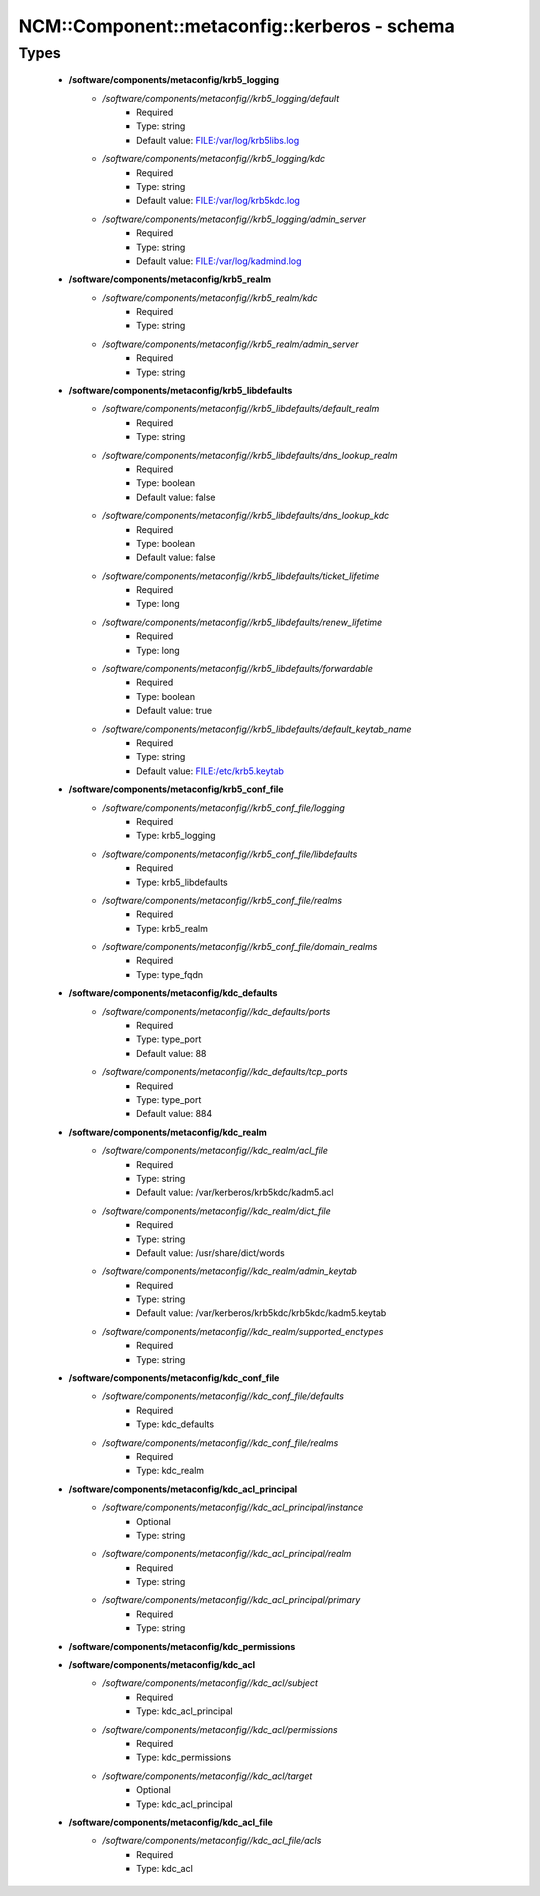 ################################################
NCM\::Component\::metaconfig\::kerberos - schema
################################################

Types
-----

 - **/software/components/metaconfig/krb5_logging**
    - */software/components/metaconfig//krb5_logging/default*
        - Required
        - Type: string
        - Default value: FILE:/var/log/krb5libs.log
    - */software/components/metaconfig//krb5_logging/kdc*
        - Required
        - Type: string
        - Default value: FILE:/var/log/krb5kdc.log
    - */software/components/metaconfig//krb5_logging/admin_server*
        - Required
        - Type: string
        - Default value: FILE:/var/log/kadmind.log
 - **/software/components/metaconfig/krb5_realm**
    - */software/components/metaconfig//krb5_realm/kdc*
        - Required
        - Type: string
    - */software/components/metaconfig//krb5_realm/admin_server*
        - Required
        - Type: string
 - **/software/components/metaconfig/krb5_libdefaults**
    - */software/components/metaconfig//krb5_libdefaults/default_realm*
        - Required
        - Type: string
    - */software/components/metaconfig//krb5_libdefaults/dns_lookup_realm*
        - Required
        - Type: boolean
        - Default value: false
    - */software/components/metaconfig//krb5_libdefaults/dns_lookup_kdc*
        - Required
        - Type: boolean
        - Default value: false
    - */software/components/metaconfig//krb5_libdefaults/ticket_lifetime*
        - Required
        - Type: long
    - */software/components/metaconfig//krb5_libdefaults/renew_lifetime*
        - Required
        - Type: long
    - */software/components/metaconfig//krb5_libdefaults/forwardable*
        - Required
        - Type: boolean
        - Default value: true
    - */software/components/metaconfig//krb5_libdefaults/default_keytab_name*
        - Required
        - Type: string
        - Default value: FILE:/etc/krb5.keytab
 - **/software/components/metaconfig/krb5_conf_file**
    - */software/components/metaconfig//krb5_conf_file/logging*
        - Required
        - Type: krb5_logging
    - */software/components/metaconfig//krb5_conf_file/libdefaults*
        - Required
        - Type: krb5_libdefaults
    - */software/components/metaconfig//krb5_conf_file/realms*
        - Required
        - Type: krb5_realm
    - */software/components/metaconfig//krb5_conf_file/domain_realms*
        - Required
        - Type: type_fqdn
 - **/software/components/metaconfig/kdc_defaults**
    - */software/components/metaconfig//kdc_defaults/ports*
        - Required
        - Type: type_port
        - Default value: 88
    - */software/components/metaconfig//kdc_defaults/tcp_ports*
        - Required
        - Type: type_port
        - Default value: 884
 - **/software/components/metaconfig/kdc_realm**
    - */software/components/metaconfig//kdc_realm/acl_file*
        - Required
        - Type: string
        - Default value: /var/kerberos/krb5kdc/kadm5.acl
    - */software/components/metaconfig//kdc_realm/dict_file*
        - Required
        - Type: string
        - Default value: /usr/share/dict/words
    - */software/components/metaconfig//kdc_realm/admin_keytab*
        - Required
        - Type: string
        - Default value: /var/kerberos/krb5kdc/krb5kdc/kadm5.keytab
    - */software/components/metaconfig//kdc_realm/supported_enctypes*
        - Required
        - Type: string
 - **/software/components/metaconfig/kdc_conf_file**
    - */software/components/metaconfig//kdc_conf_file/defaults*
        - Required
        - Type: kdc_defaults
    - */software/components/metaconfig//kdc_conf_file/realms*
        - Required
        - Type: kdc_realm
 - **/software/components/metaconfig/kdc_acl_principal**
    - */software/components/metaconfig//kdc_acl_principal/instance*
        - Optional
        - Type: string
    - */software/components/metaconfig//kdc_acl_principal/realm*
        - Required
        - Type: string
    - */software/components/metaconfig//kdc_acl_principal/primary*
        - Required
        - Type: string
 - **/software/components/metaconfig/kdc_permissions**
 - **/software/components/metaconfig/kdc_acl**
    - */software/components/metaconfig//kdc_acl/subject*
        - Required
        - Type: kdc_acl_principal
    - */software/components/metaconfig//kdc_acl/permissions*
        - Required
        - Type: kdc_permissions
    - */software/components/metaconfig//kdc_acl/target*
        - Optional
        - Type: kdc_acl_principal
 - **/software/components/metaconfig/kdc_acl_file**
    - */software/components/metaconfig//kdc_acl_file/acls*
        - Required
        - Type: kdc_acl
